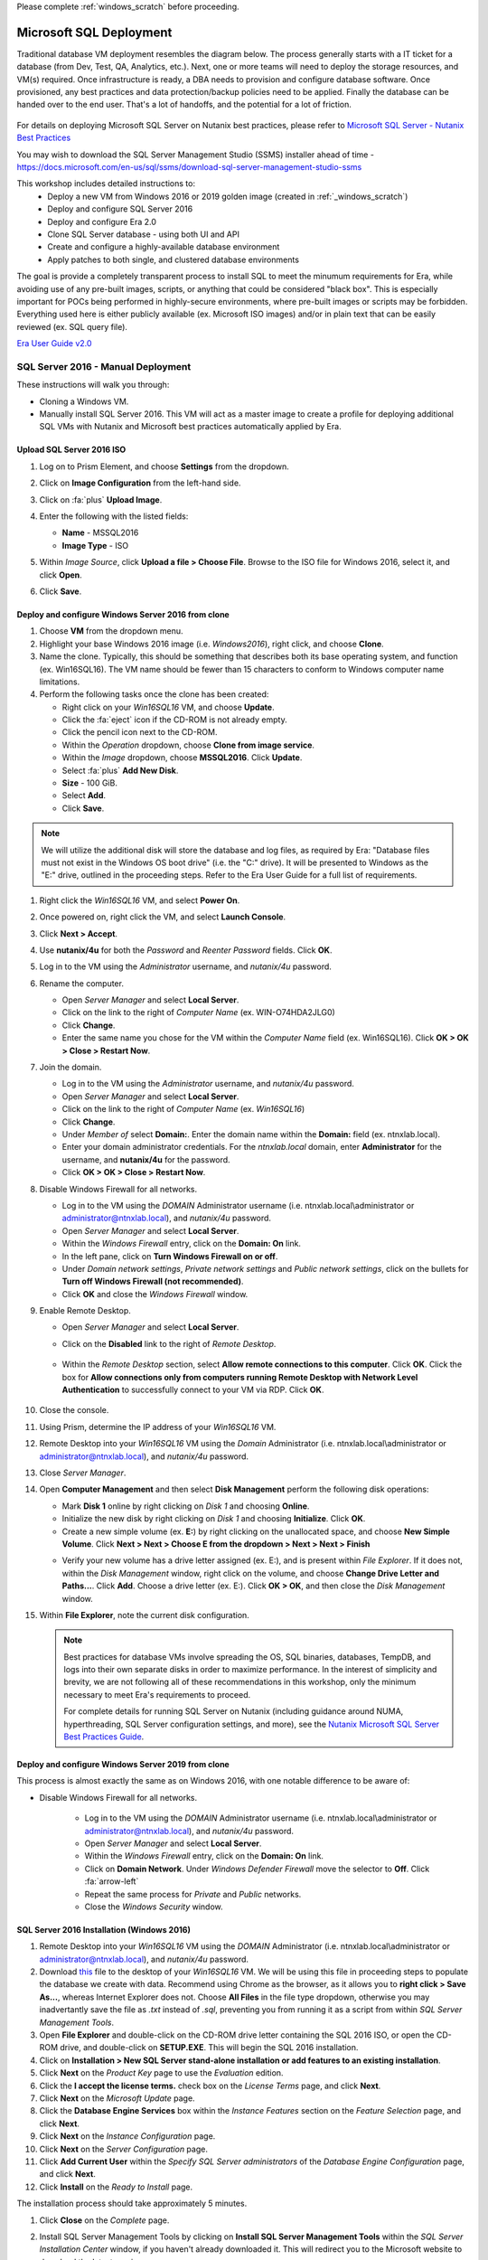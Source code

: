 .. _mssqldeploy:

Please complete :ref:`windows_scratch` before proceeding.

------------------------
Microsoft SQL Deployment
------------------------

Traditional database VM deployment resembles the diagram below. The process generally starts with a IT ticket for a database (from Dev, Test, QA, Analytics, etc.). Next, one or more teams will need to deploy the storage resources, and VM(s) required. Once infrastructure is ready, a DBA needs to provision and configure database software. Once provisioned, any best practices and data protection/backup policies need to be applied. Finally the database can be handed over to the end user. That's a lot of handoffs, and the potential for a lot of friction.

.. figure:: images/0.png

For details on deploying Microsoft SQL Server on Nutanix best practices, please refer to `Microsoft SQL Server - Nutanix Best Practices <https://nutanixinc.sharepoint.com/sites/solutions/Solutions%20and%20GSO%20Document%20Library/BP-2015-Microsoft-SQL-Server.pdf>`_

You may wish to download the SQL Server Management Studio (SSMS) installer ahead of time - https://docs.microsoft.com/en-us/sql/ssms/download-sql-server-management-studio-ssms

This workshop includes detailed instructions to:
   - Deploy a new VM from Windows 2016 or 2019 golden image (created in :ref:`_windows_scratch`)
   - Deploy and configure SQL Server 2016
   - Deploy and configure Era 2.0
   - Clone SQL Server database - using both UI and API
   - Create and configure a highly-available database environment
   - Apply patches to both single, and clustered database environments

The goal is provide a completely transparent process to install SQL to meet the minumum requirements for Era, while avoiding use of any pre-built images, scripts, or anything that could be considered "black box". This is especially important for POCs being performed in highly-secure environments, where pre-built images or scripts may be forbidden. Everything used here is either publicly available (ex. Microsoft ISO images) and/or in plain text that can be easily reviewed (ex. SQL query file).

`Era User Guide v2.0 <https://portal.nutanix.com/page/documents/details?targetId=Nutanix-Era-User-Guide-v2_0:Nutanix-Era-User-Guide-v2_0>`_

SQL Server 2016 - Manual Deployment
+++++++++++++++++++++++++++++++++++

These instructions will walk you through:

- Cloning a Windows VM.
- Manually install SQL Server 2016. This VM will act as a master image to create a profile for deploying additional SQL VMs with Nutanix and Microsoft best practices automatically applied by Era.

Upload SQL Server 2016 ISO
..........................

#. Log on to Prism Element, and choose **Settings** from the dropdown.

#. Click on **Image Configuration** from the left-hand side.

#. Click on :fa:`plus` **Upload Image**.

#. Enter the following with the listed fields:

   - **Name** - MSSQL2016

   - **Image Type** - ISO

#. Within *Image Source*, click **Upload a file > Choose File**. Browse to the ISO file for Windows 2016, select it, and click **Open**.

#. Click **Save**.

   .. figure:: images/1.png

Deploy and configure Windows Server 2016 from clone
...................................................

#. Choose **VM** from the dropdown menu.

#. Highlight your base Windows 2016 image (i.e. *Windows2016*), right click, and choose **Clone**.

#. Name the clone. Typically, this should be something that describes both its base operating system, and function (ex. Win16SQL16). The VM name should be fewer than 15 characters to conform to Windows computer name limitations.

#. Perform the following tasks once the clone has been created:

   - Right click on your *Win16SQL16* VM, and choose **Update**.

   - Click the :fa:`eject` icon if the CD-ROM is not already empty.

   - Click the pencil icon next to the CD-ROM.

   - Within the *Operation* dropdown, choose **Clone from image service**.

   - Within the *Image* dropdown, choose **MSSQL2016**. Click **Update**.

   - Select :fa:`plus` **Add New Disk**.

   - **Size** - 100 GiB.

   - Select **Add**.

   - Click **Save**.

.. note::

   We will utilize the additional disk will store the database and log files, as required by Era: "Database files must not exist in the Windows OS boot drive" (i.e. the "C:" drive). It will be presented to Windows as the "E:" drive, outlined in the proceeding steps. Refer to the Era User Guide for a full list of requirements.

#. Right click the *Win16SQL16* VM, and select **Power On**.

#. Once powered on, right click the VM, and select **Launch Console**.

#. Click **Next > Accept**.

#. Use **nutanix/4u** for both the *Password* and *Reenter Password* fields. Click **OK**.

#. Log in to the VM using the *Administrator* username, and *nutanix/4u* password.

#. Rename the computer.

   - Open *Server Manager* and select **Local Server**.

   - Click on the link to the right of *Computer Name* (ex. WIN-O74HDA2JLG0)

   - Click **Change**.

   - Enter the same name you chose for the VM within the *Computer Name* field (ex. Win16SQL16). Click **OK > OK > Close > Restart Now**.

#. Join the domain.

   - Log in to the VM using the *Administrator* username, and *nutanix/4u* password.

   - Open *Server Manager* and select **Local Server**.

   - Click on the link to the right of *Computer Name* (ex. `Win16SQL16`)

   - Click **Change**.

   - Under *Member of* select **Domain:**. Enter the domain name within the **Domain:** field (ex. ntnxlab.local).

   - Enter your domain administrator credentials. For the *ntnxlab.local* domain, enter **Administrator** for the username, and **nutanix/4u** for the password.

   - Click **OK > OK > Close > Restart Now**.

#. Disable Windows Firewall for all networks.

   - Log in to the VM using the *DOMAIN* Administrator username (i.e. ntnxlab.local\\administrator or administrator@ntnxlab.local), and *nutanix/4u* password.

   - Open *Server Manager* and select **Local Server**.

   - Within the *Windows Firewall* entry, click on the **Domain: On** link.

   - In the left pane, click on **Turn Windows Firewall on or off**.

   - Under *Domain network settings*, *Private network settings* and *Public network settings*, click on the bullets for **Turn off Windows Firewall (not recommended)**.

   - Click **OK** and close the *Windows Firewall* window.

#. Enable Remote Desktop.

   - Open *Server Manager* and select **Local Server**.

   - Click on the **Disabled** link to the right of *Remote Desktop*.

      .. figure:: images/3.png

   - Within the *Remote Desktop* section, select **Allow remote connections to this computer**. Click **OK**. Click the box for **Allow connections only from computers running Remote Desktop with Network Level Authentication** to successfully connect to your VM via RDP. Click **OK**.

      .. figure:: images/3b.png

#. Close the console.

#. Using Prism, determine the IP address of your *Win16SQL16* VM.

#. Remote Desktop into your *Win16SQL16* VM using the *Domain* Administrator (i.e. ntnxlab.local\\administrator or administrator@ntnxlab.local), and *nutanix/4u* password.

#. Close *Server Manager*.

#. Open **Computer Management** and then select **Disk Management** perform the following disk operations:

   - Mark **Disk 1** online by right clicking on *Disk 1* and choosing **Online**.

   - Initialize the new disk by right clicking on *Disk 1* and choosing **Initialize**. Click **OK**.

   - Create a new simple volume (ex. **E:**) by right clicking on the unallocated space, and choose **New Simple Volume**. Click **Next > Next > Choose E from the dropdown > Next > Next > Finish**

   .. raw:: html

      <video controls src="_static/video/diskoperations3.mp4"></video>

   - Verify your new volume has a drive letter assigned (ex. E:), and is present within *File Explorer*. If it does not, within the *Disk Management* window, right click on the volume, and choose **Change Drive Letter and Paths...**. Click **Add**. Choose a drive letter (ex. E:). Click **OK > OK**, and then close the *Disk Management* window.

#. Within **File Explorer**, note the current disk configuration.

   .. note::

      Best practices for database VMs involve spreading the OS, SQL binaries, databases, TempDB, and logs into their own separate disks in order to maximize performance. In the interest of simplicity and brevity, we are not following all of these recommendations in this workshop, only the minimum necessary to meet Era's requirements to proceed.

      For complete details for running SQL Server on Nutanix (including guidance around NUMA, hyperthreading, SQL Server configuration settings, and more), see the `Nutanix Microsoft SQL Server Best Practices Guide <https://portal.nutanix.com/#/page/solutions/details?targetId=BP-2015-Microsoft-SQL-Server:BP-2015-Microsoft-SQL-Server>`_.

Deploy and configure Windows Server 2019 from clone
...................................................

This process is almost exactly the same as on Windows 2016, with one notable difference to be aware of:

- Disable Windows Firewall for all networks.

   - Log in to the VM using the *DOMAIN* Administrator username (i.e. ntnxlab.local\\administrator or administrator@ntnxlab.local), and *nutanix/4u* password.

   - Open *Server Manager* and select **Local Server**.

   - Within the *Windows Firewall* entry, click on the **Domain: On** link.

   - Click on **Domain Network**. Under *Windows Defender Firewall* move the selector to **Off**. Click :fa:`arrow-left`

   - Repeat the same process for *Private* and *Public* networks.

   - Close the *Windows Security* window.

SQL Server 2016 Installation (Windows 2016)
...........................................

#. Remote Desktop into your *Win16SQL16* VM using the *DOMAIN* Administrator (i.e. ntnxlab.local\\administrator or administrator@ntnxlab.local), and *nutanix/4u* password.

#. Download `this <https://github.com/nutanixworkshops/EraWithMSSQL/raw/master/deploy_mssql_era/FiestaDB-MSSQL.sql>`_ file to the desktop of your *Win16SQL16* VM. We will be using this file in proceeding steps to populate the database we create with data. Recommend using Chrome as the browser, as it allows you to **right click > Save As...**, whereas Internet Explorer does not. Choose **All Files** in the file type dropdown, otherwise you may inadvertantly save the file as *.txt* instead of *.sql*, preventing you from running it as a script from within *SQL Server Management Tools*.

#. Open **File Explorer** and double-click on the CD-ROM drive letter containing the SQL 2016 ISO, or open the CD-ROM drive, and double-click on **SETUP.EXE**. This will begin the SQL 2016 installation.

#. Click on **Installation > New SQL Server stand-alone installation or add features to an existing installation**.

#. Click **Next** on the *Product Key* page to use the *Evaluation* edition.

#. Click the **I accept the license terms.** check box on the *License Terms* page, and click **Next**.

#. Click **Next** on the *Microsoft Update* page.

#. Click the **Database Engine Services** box within the *Instance Features* section on the *Feature Selection* page, and click **Next**.

#. Click **Next** on the *Instance Configuration* page.

#. Click **Next** on the *Server Configuration* page.

#. Click **Add Current User** within the *Specify SQL Server administrators* of the *Database Engine Configuration* page, and click **Next**.

#. Click **Install** on the *Ready to Install* page.

The installation process should take approximately 5 minutes.

#. Click **Close** on the *Complete* page.

#. Install SQL Server Management Tools by clicking on **Install SQL Server Management Tools** within the *SQL Server Installation Center* window, if you haven't already downloaded it. This will redirect you to the Microsoft website to download the latest version.

#. Click **Install**. This process will take approximately 5-10 minutes. While you are waiting, you can proceed to the next step.

#. Open **File Explorer > This PC**. Click on your additional drive letter (ex. E:\), and create two folders: **databases** and **logs**.

#. Wait until the *SQL Server Management Tools* install is complete, then click **Restart**.

#. Remote Desktop into your *Win16SQL16* VM using the *DOMAIN* Administrator (i.e. ntnxlab.local\\administrator or administrator@ntnxlab.local), and *nutanix/4u* password.

#. Launch **SQL Server Management Studio**.

#. Click **Connect**.

#. Verify the database server is available, with only system databases provisioned.

   .. figure:: images/4.png

#. Create a new SQL database by performing the following:

   - Right click on **Databases** and choose **New Database**.

   - Enter **Fiesta** in the *Database name* field.

   - Scroll to the right, and select :fa:`ellipsis-h` within the *Path* section for the *Fiesta* entry. Browse to the *databases* directory within the secondary drive (ex. E:\). Click **OK**.

   - Scroll to the right, and select :fa:`ellipsis-h` within the *Path* section for the *FiestaDB_log* entry. Browse to the *logs* directory within the secondary drive (ex. E:\). Click **OK**.

   .. figure:: images/5.png

   - Click **OK**.

#. Close the Remote Desktop session.

*You have now successfully install Microsoft SQL Server. We will utilize this in proceeding modules with Era.*
